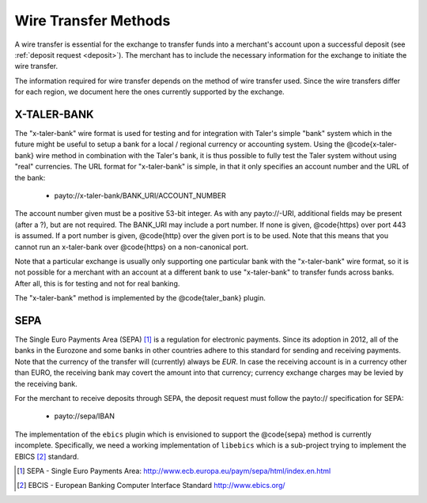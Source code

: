 .. _wireformats:

Wire Transfer Methods
=====================

A wire transfer is essential for the exchange to transfer funds into a merchant's
account upon a successful deposit (see :ref:`deposit request <deposit>`).  The
merchant has to include the necessary information for the exchange to initiate the
wire transfer.

The information required for wire transfer depends on the method of wire transfer
used.  Since the wire transfers differ for each region, we document here the
ones currently supported by the exchange.

X-TALER-BANK
------------

The "x-taler-bank" wire format is used for testing and for integration with Taler's
simple "bank" system which in the future might be useful to setup a bank
for a local / regional currency or accounting system.  Using the @code{x-taler-bank}
wire method in combination with the Taler's bank, it is thus possible to
fully test the Taler system without using "real" currencies.  The URL
format for "x-taler-bank" is simple, in that it only specifies an account
number and the URL of the bank:

  *  payto://x-taler-bank/BANK_URI/ACCOUNT_NUMBER

The account number given must be a positive 53-bit integer.  As with
any payto://-URI, additional fields may be present (after a ?), but
are not required.  The BANK_URI may include a port number. If none is
given, @code{https} over port 443 is assumed.  If a port number is
given, @code{http} over the given port is to be used.  Note that this
means that you cannot run an x-taler-bank over @code{https} on a
non-canonical port.

Note that a particular exchange is usually only supporting one
particular bank with the "x-taler-bank" wire format, so it is not
possible for a merchant with an account at a different bank to use
"x-taler-bank" to transfer funds across banks. After all, this is for
testing and not for real banking.

The "x-taler-bank" method is implemented by the @code{taler_bank} plugin.


SEPA
----

The Single Euro Payments Area (SEPA) [#sepa]_ is a regulation for electronic
payments.  Since its adoption in 2012, all of the banks in the Eurozone and some
banks in other countries adhere to this standard for sending and receiving
payments.  Note that the currency of the transfer will (currently) always be *EUR*.  In
case the receiving account is in a currency other than EURO, the receiving bank
may covert the amount into that currency; currency exchange charges may be
levied by the receiving bank.

For the merchant to receive deposits through SEPA, the deposit request must
follow the payto:// specification for SEPA:

  *  payto://sepa/IBAN


The implementation of the ``ebics`` plugin which is envisioned to
support the @code{sepa} method is currently incomplete.  Specifically,
we need a working implementation of ``libebics`` which is a sub-project
trying to implement the EBICS [#ebics]_ standard.

.. [#sepa] SEPA - Single Euro Payments Area:
           http://www.ecb.europa.eu/paym/sepa/html/index.en.html
.. [#ebics] EBCIS - European Banking Computer Interface Standard
          http://www.ebics.org/

